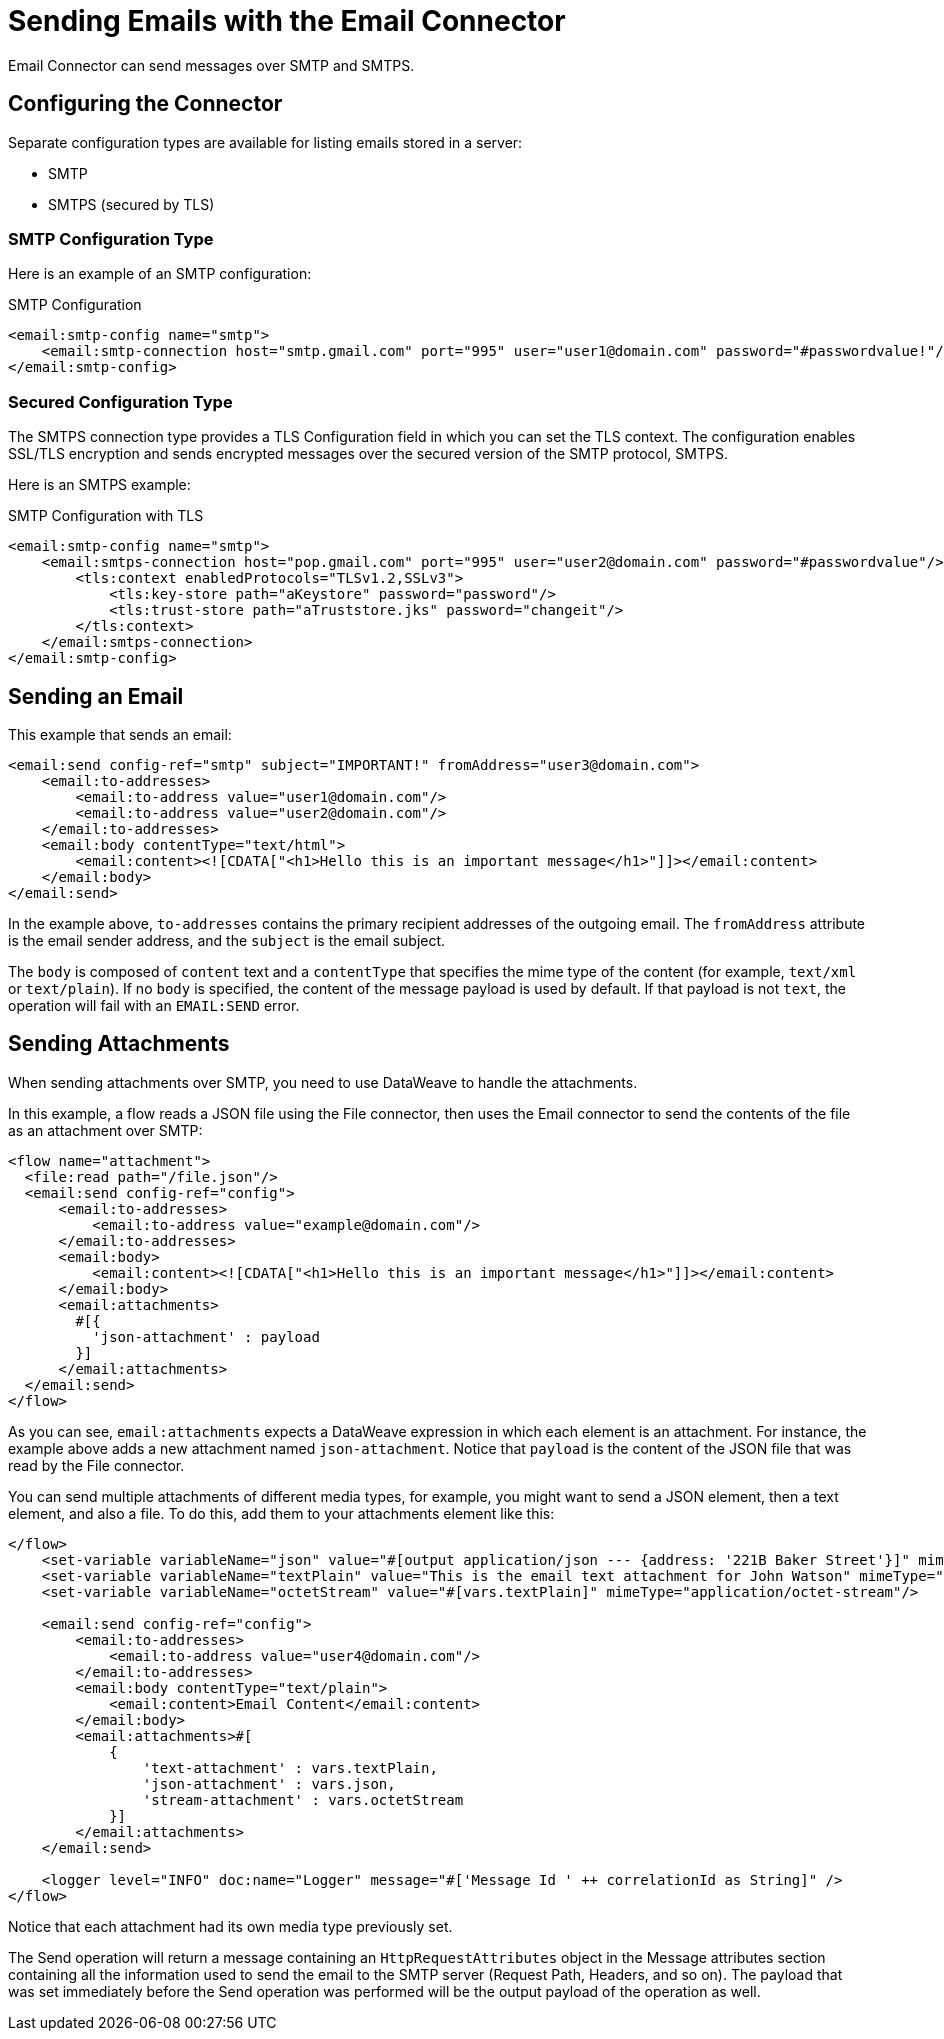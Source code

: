 = Sending Emails with the Email Connector
:keywords: email, connector, configuration, smtp, send, smtps

Email Connector can send messages over SMTP and SMTPS.

== Configuring the Connector

Separate configuration types are available for listing emails stored in a server:

* SMTP
* SMTPS (secured by TLS)


=== SMTP Configuration Type

Here is an example of an SMTP configuration:

.SMTP Configuration
[source,xml,linenums]
----
<email:smtp-config name="smtp">
    <email:smtp-connection host="smtp.gmail.com" port="995" user="user1@domain.com" password="#passwordvalue!"/>
</email:smtp-config>
----

=== Secured Configuration Type

The SMTPS connection type provides a TLS Configuration field in which you can set the TLS context. The configuration enables SSL/TLS encryption and sends encrypted messages over the secured version of the SMTP protocol, SMTPS.

Here is an SMTPS example:

.SMTP Configuration with TLS
[source,xml,linenums]
----
<email:smtp-config name="smtp">
    <email:smtps-connection host="pop.gmail.com" port="995" user="user2@domain.com" password="#passwordvalue"/>
        <tls:context enabledProtocols="TLSv1.2,SSLv3">
            <tls:key-store path="aKeystore" password="password"/>
            <tls:trust-store path="aTruststore.jks" password="changeit"/>
        </tls:context>
    </email:smtps-connection>
</email:smtp-config>
----

== Sending an Email

This example that sends an email:

[source,xml,linenums]
----
<email:send config-ref="smtp" subject="IMPORTANT!" fromAddress="user3@domain.com">
    <email:to-addresses>
        <email:to-address value="user1@domain.com"/>
        <email:to-address value="user2@domain.com"/>
    </email:to-addresses>
    <email:body contentType="text/html">
        <email:content><![CDATA["<h1>Hello this is an important message</h1>"]]></email:content>
    </email:body>
</email:send>
----

In the example above, `to-addresses` contains the primary recipient addresses of the
outgoing email. The `fromAddress` attribute is the email sender address, and the `subject` is the email subject.

The `body` is composed of `content` text and a `contentType` that specifies the
mime type of the content (for example, `text/xml` or `text/plain`). If no `body` is specified, the content of the message payload is used by default. If that payload is not `text`, the operation will fail with an `EMAIL:SEND` error.


== Sending Attachments

When sending attachments over SMTP, you need to use DataWeave to handle the attachments.

In this example, a flow reads a JSON file using the File connector, then uses the Email connector to send the contents of the file as an attachment over SMTP:

[source,xml,linenums]
----
<flow name="attachment">
  <file:read path="/file.json"/>
  <email:send config-ref="config">
      <email:to-addresses>
          <email:to-address value="example@domain.com"/>
      </email:to-addresses>
      <email:body>
          <email:content><![CDATA["<h1>Hello this is an important message</h1>"]]></email:content>
      </email:body>
      <email:attachments>
        #[{
          'json-attachment' : payload
        }]
      </email:attachments>
  </email:send>
</flow>
----

As you can see, `email:attachments` expects a DataWeave expression in which
each element is an attachment. For instance, the example above adds a new attachment
named `json-attachment`. Notice that `payload` is the content of the JSON file that was read by the File connector.

You can send multiple attachments of different media types, for example, you might want to send a JSON element, then a text element, and also a file. To do this, add them to your attachments element like this:

[source,xml,linenums]
----
</flow>
    <set-variable variableName="json" value="#[output application/json --- {address: '221B Baker Street'}]" mimeType="application/json"/>
    <set-variable variableName="textPlain" value="This is the email text attachment for John Watson" mimeType="text/plain"/>
    <set-variable variableName="octetStream" value="#[vars.textPlain]" mimeType="application/octet-stream"/>

    <email:send config-ref="config">
        <email:to-addresses>
            <email:to-address value="user4@domain.com"/>
        </email:to-addresses>
        <email:body contentType="text/plain">
            <email:content>Email Content</email:content>
        </email:body>
        <email:attachments>#[
            {
                'text-attachment' : vars.textPlain,
                'json-attachment' : vars.json,
                'stream-attachment' : vars.octetStream
            }]
        </email:attachments>
    </email:send>

    <logger level="INFO" doc:name="Logger" message="#['Message Id ' ++ correlationId as String]" />
</flow>
----

Notice that each attachment had its own media type previously set.

The Send operation will return a message containing an `HttpRequestAttributes` object in the Message attributes section containing all the information used to send the email to the SMTP server (Request Path, Headers, and so on). The payload that was set
immediately before the Send operation was performed will be the output payload of the operation as well.
